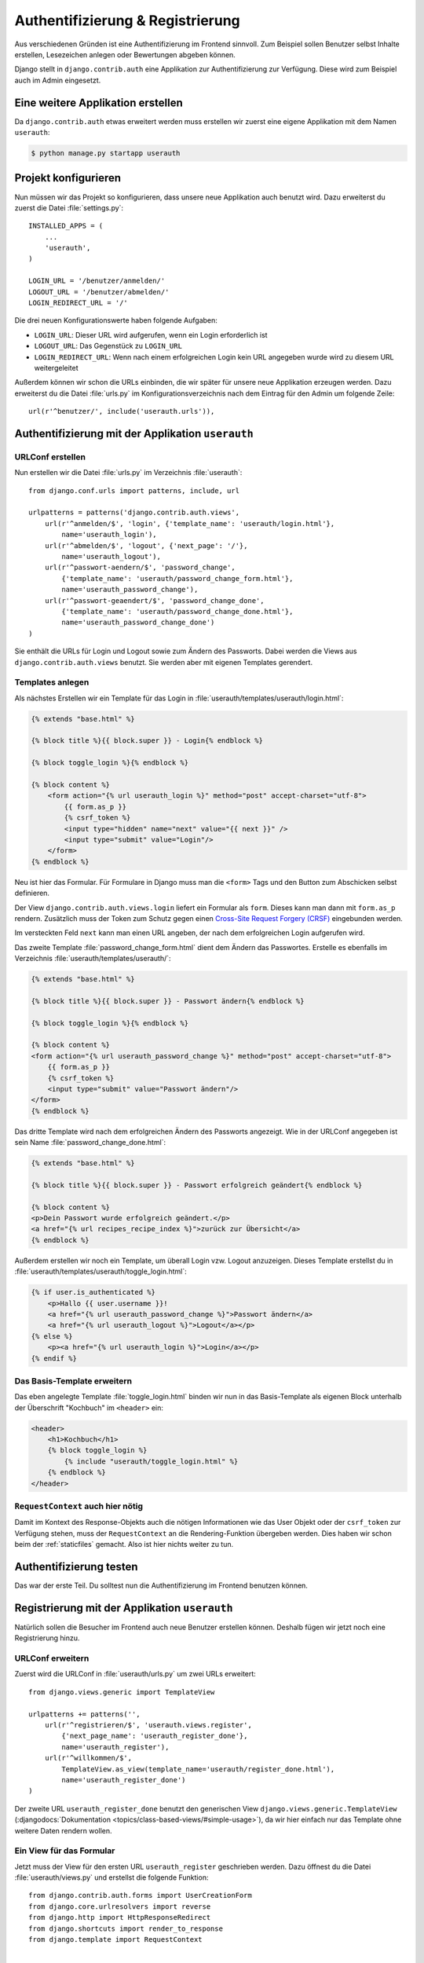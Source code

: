 Authentifizierung & Registrierung
*********************************

Aus verschiedenen Gründen ist eine Authentifizierung im Frontend sinnvoll. Zum
Beispiel sollen Benutzer selbst Inhalte erstellen, Lesezeichen anlegen oder
Bewertungen abgeben können.

Django stellt in ``django.contrib.auth`` eine Applikation zur
Authentifizierung zur Verfügung. Diese wird zum Beispiel auch im Admin
eingesetzt.

Eine weitere Applikation erstellen
==================================

Da ``django.contrib.auth`` etwas erweitert werden muss erstellen wir zuerst
eine eigene Applikation mit dem Namen ``userauth``:

..  code-block:: bash

    $ python manage.py startapp userauth

Projekt konfigurieren
=====================

Nun müssen wir das Projekt so konfigurieren, dass unsere neue Applikation auch
benutzt wird. Dazu erweiterst du zuerst die Datei :file:`settings.py`::

    INSTALLED_APPS = (
        ...
        'userauth',
    )

    LOGIN_URL = '/benutzer/anmelden/'
    LOGOUT_URL = '/benutzer/abmelden/'
    LOGIN_REDIRECT_URL = '/'

Die drei neuen Konfigurationswerte haben folgende Aufgaben:

* ``LOGIN_URL``: Dieser URL wird aufgerufen, wenn ein Login erforderlich ist
* ``LOGOUT_URL``: Das Gegenstück zu ``LOGIN_URL``
* ``LOGIN_REDIRECT_URL``: Wenn nach einem erfolgreichen Login kein URL
  angegeben wurde wird zu diesem URL weitergeleitet

Außerdem können wir schon die URLs einbinden, die wir später für unsere neue
Applikation erzeugen werden. Dazu erweiterst du die Datei :file:`urls.py` im
Konfigurationsverzeichnis nach dem Eintrag für den Admin um folgende Zeile::

    url(r'^benutzer/', include('userauth.urls')),

Authentifizierung mit der Applikation ``userauth``
==================================================

URLConf erstellen
-----------------

Nun erstellen wir die Datei :file:`urls.py` im Verzeichnis :file:`userauth`::

    from django.conf.urls import patterns, include, url

    urlpatterns = patterns('django.contrib.auth.views',
        url(r'^anmelden/$', 'login', {'template_name': 'userauth/login.html'},
            name='userauth_login'),
        url(r'^abmelden/$', 'logout', {'next_page': '/'},
            name='userauth_logout'),
        url(r'^passwort-aendern/$', 'password_change',
            {'template_name': 'userauth/password_change_form.html'},
            name='userauth_password_change'),
        url(r'^passwort-geaendert/$', 'password_change_done',
            {'template_name': 'userauth/password_change_done.html'},
            name='userauth_password_change_done')
    )

Sie enthält die URLs für Login und Logout sowie zum Ändern des Passworts.
Dabei werden die Views aus ``django.contrib.auth.views`` benutzt. Sie werden
aber mit eigenen Templates gerendert.

.. _toggle_login:

Templates anlegen
-----------------

Als nächstes Erstellen wir ein Template für das Login in
:file:`userauth/templates/userauth/login.html`:

..  code-block:: html+django

    {% extends "base.html" %}

    {% block title %}{{ block.super }} - Login{% endblock %}

    {% block toggle_login %}{% endblock %}

    {% block content %}
        <form action="{% url userauth_login %}" method="post" accept-charset="utf-8">
            {{ form.as_p }}
            {% csrf_token %}
            <input type="hidden" name="next" value="{{ next }}" />
            <input type="submit" value="Login"/>
        </form>
    {% endblock %}

Neu ist hier das Formular. Für Formulare in Django muss man die ``<form>``
Tags und den Button zum Abschicken selbst definieren.

Der View ``django.contrib.auth.views.login`` liefert ein Formular als
``form``. Dieses kann man dann mit ``form.as_p`` rendern. Zusätzlich muss der
Token zum Schutz gegen einen `Cross-Site Request Forgery (CRSF)
<http://de.wikipedia.org/wiki/Cross-Site_Request_Forgery>`_ eingebunden
werden.

Im versteckten Feld ``next`` kann man einen URL angeben, der nach dem
erfolgreichen Login aufgerufen wird.

Das zweite Template :file:`password_change_form.html` dient dem Ändern das
Passwortes. Erstelle es ebenfalls im Verzeichnis
:file:`userauth/templates/userauth/`:

..  code-block:: html+django

    {% extends "base.html" %}

    {% block title %}{{ block.super }} - Passwort ändern{% endblock %}

    {% block toggle_login %}{% endblock %}

    {% block content %}
    <form action="{% url userauth_password_change %}" method="post" accept-charset="utf-8">
        {{ form.as_p }}
        {% csrf_token %}
        <input type="submit" value="Passwort ändern"/>
    </form>
    {% endblock %}

Das dritte Template wird nach dem erfolgreichen Ändern des Passworts
angezeigt. Wie in der URLConf angegeben ist sein Name
:file:`password_change_done.html`:

..  code-block:: html+django

    {% extends "base.html" %}

    {% block title %}{{ block.super }} - Passwort erfolgreich geändert{% endblock %}

    {% block content %}
    <p>Dein Passwort wurde erfolgreich geändert.</p>
    <a href="{% url recipes_recipe_index %}">zurück zur Übersicht</a>
    {% endblock %}

Außerdem erstellen wir noch ein Template, um überall Login vzw. Logout
anzuzeigen. Dieses Template erstellst du in
:file:`userauth/templates/userauth/toggle_login.html`:

..  code-block:: html+django

    {% if user.is_authenticated %}
        <p>Hallo {{ user.username }}!
        <a href="{% url userauth_password_change %}">Passwort ändern</a>
        <a href="{% url userauth_logout %}">Logout</a></p>
    {% else %}
        <p><a href="{% url userauth_login %}">Login</a></p>
    {% endif %}

Das Basis-Template erweitern
----------------------------

Das eben angelegte Template :file:`toggle_login.html` binden wir nun in das
Basis-Template als eigenen Block unterhalb der Überschrift "Kochbuch" im
``<header>`` ein:

..  code-block:: html+django

    <header>
        <h1>Kochbuch</h1>
        {% block toggle_login %}
            {% include "userauth/toggle_login.html" %}
        {% endblock %}
    </header>

.. _request_context_vorstellung:

``RequestContext`` auch hier nötig
----------------------------------

Damit im Kontext des Response-Objekts auch die nötigen Informationen wie das
User Objekt oder der ``csrf_token`` zur Verfügung stehen, muss der
``RequestContext`` an die Rendering-Funktion übergeben werden. Dies haben wir
schon beim der :ref:`staticfiles` gemacht. Also ist hier nichts weiter zu tun.

Authentifizierung testen
========================

Das war der erste Teil. Du solltest nun die Authentifizierung im Frontend
benutzen können.

Registrierung mit der Applikation ``userauth``
==============================================

Natürlich sollen die Besucher im Frontend auch neue Benutzer erstellen können.
Deshalb fügen wir jetzt noch eine Registrierung hinzu.

URLConf erweitern
-----------------

Zuerst wird die URLConf in :file:`userauth/urls.py` um zwei URLs erweitert::

    from django.views.generic import TemplateView

    urlpatterns += patterns('',
        url(r'^registrieren/$', 'userauth.views.register',
            {'next_page_name': 'userauth_register_done'},
            name='userauth_register'),
        url(r'^willkommen/$',
            TemplateView.as_view(template_name='userauth/register_done.html'),
            name='userauth_register_done')
    )

Der zweite URL ``userauth_register_done`` benutzt den generischen View
``django.views.generic.TemplateView`` (:djangodocs:`Dokumentation
<topics/class-based-views/#simple-usage>`), da wir hier einfach nur das
Template ohne weitere Daten rendern wollen.

Ein View für das Formular
-------------------------

Jetzt muss der View für den ersten URL ``userauth_register`` geschrieben
werden. Dazu öffnest du die Datei :file:`userauth/views.py` und erstellst die
folgende Funktion::

    from django.contrib.auth.forms import UserCreationForm
    from django.core.urlresolvers import reverse
    from django.http import HttpResponseRedirect
    from django.shortcuts import render_to_response
    from django.template import RequestContext


    def register(request, template_name='userauth/register.html', next_page_name=None):
        if request.method == 'POST':
            form = UserCreationForm(request.POST)
            if form.is_valid():
                form.save()
                if next_page_name is None:
                    next_page = '/'
                else:
                    next_page = reverse(next_page_name)
                return HttpResponseRedirect(next_page)
        else:
            form = UserCreationForm()
        return render_to_response(template_name, {'form': form},
            context_instance=RequestContext(request))

``django.contrib.auth.forms`` stellt das Formular ``UserCreationForm`` zur
Verfügung, das wir benutzen, um einen neuen Benutzer zu erstellen. Der View
regelt nur noch die Verarbeitung der Daten. Das Argument ``next_page`` bietet
die Möglichkeit nach dem Anlegen des Benutzer zu einer beliebigen Seite
weiterzuleiten.

Templates anlegen und erweitern
-------------------------------

Natürlich brauchen beide URLs noch ein Template.

Zuerst erstellst du in :file:`userauth/templates/userauth/register.html` ein
Template für das Formular:

..  code-block:: html+django

    {% extends "base.html" %}

    {% block title %}{{ block.super }} - Registrieren{% endblock %}

    {% block toggle_login %}{% endblock %}

    {% block content %}
    <form action="{% url userauth_register %}" method="post" accept-charset="utf-8">
        {{ form.as_p }}
        {% csrf_token %}
        <input type="submit" value="registrieren"/>
    </form>
    {% endblock %}

Da wir auf der Registrierungsseite kein Login anzeigen möchten überschreiben
wir den Block ``toggle_login`` einfach mit einem leeren Block.

Außerdem benötigen wir noch das Template, das nach dem erfolgreichen Erstellen
des Benutzers angezeigt wird (:file:`register_done.html`):

..  code-block:: html+django

    {% extends "base.html" %}

    {% block title %}{{ block.super }} - Erfolgreich registriert{% endblock %}

    {% block content %}
    <p>Du hast dich registriert. Viel Spass mit dem Kochbuch!</p>
    <a href="{% url recipes_recipe_index %}">zurück zur Übersicht</a>
    {% endblock %}

Damit es auch einen Link zum Registrierungsformular gibt fügen wir noch eine
Zeile mit dem Link zum Registrierungsformular in das Template
:file:`toggle_login.html` ein:

..  code-block:: html+django

    {% if user.is_authenticated %}
        ...
    {% else %}
        <p><a href="{% url userauth_login %}">Login</a>
        <a href="{% url userauth_register %}">Registrieren</a></p>
    {% endif %}

Registrieren testen
-------------------

Nun kannst du auch die Registrierung im Frontend testen.

Django Apps für Authentifizierung und Registrierung
===================================================

Natürlich gibt es auch Open Source Django Apps, die Lösungen für
Authentifizierung und Registrierung anbieten. Die bekannteste und
wahrscheinlich meist genutzte ist django-registration_. Eine neuere, aber sehr
interessante App ist django-userena_.

.. _django-registration: https://bitbucket.org/ubernostrum/django-registration/wiki/Home
.. _django-userena: http://django-userena.org/

Weiterführende Links zur Django Dokumentation
=============================================

* :djangodocs:`Authentifizierung mit Django <topics/auth/>`
